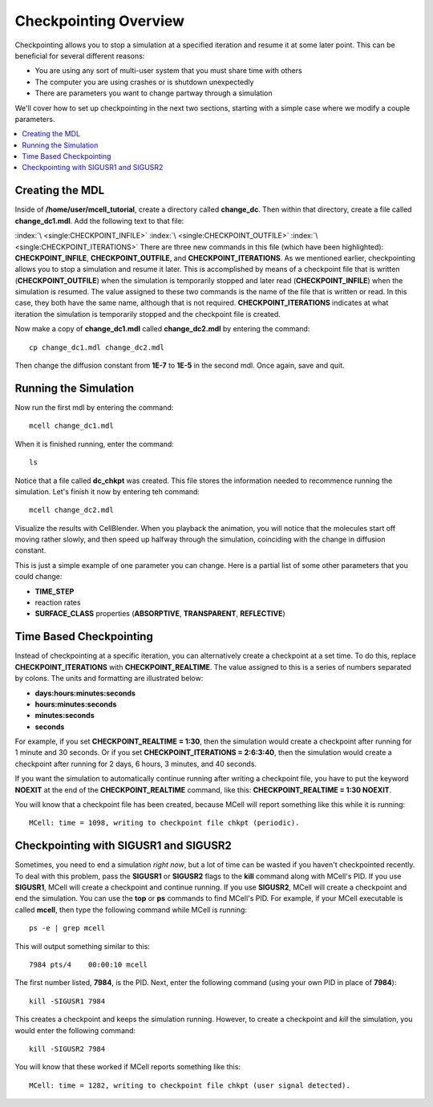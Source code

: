 .. _checkpointing:

*********************************************
Checkpointing Overview
*********************************************

Checkpointing allows you to stop a simulation at a specified iteration and
resume it at some later point. This can be beneficial for several different
reasons:

* You are using any sort of multi-user system that you must share time with others
* The computer you are using crashes or is shutdown unexpectedly
* There are parameters you want to change partway through a simulation

We'll cover how to set up checkpointing in the next two sections, starting with
a simple case where we modify a couple parameters.

.. contents:: :local:

.. _checkpointing_mdl:

Creating the MDL
---------------------------------------------

Inside of **/home/user/mcell_tutorial**, create a directory called
**change_dc**. Then within that directory, create a file called
**change_dc1.mdl**. Add the following text to that file:

.. code-block:: none
    :emphasize-lines: 1-3

    CHECKPOINT_INFILE = "dc_chkpt"
    CHECKPOINT_OUTFILE = "dc_chkpt"
    CHECKPOINT_ITERATIONS = 100 
    ITERATIONS = 200 
    TIME_STEP = 1E-6

    DEFINE_MOLECULES
    {
        vol1 {DIFFUSION_CONSTANT_3D = 1E-7}
    }   

    INSTANTIATE World OBJECT
    {
        vol1_rel RELEASE_SITE 
        {
            SHAPE = SPHERICAL
            LOCATION = [0,0,0]
            SITE_DIAMETER = 0.0 
            MOLECULE = vol1
            NUMBER_TO_RELEASE = 100 
        }   
    }   

    VIZ_OUTPUT 
    {
        FILENAME = "change_dc"
        MOLECULES 
        {
            NAME_LIST {ALL_MOLECULES}
            ITERATION_NUMBERS {ALL_DATA @ ALL_ITERATIONS}
        }   
    } 

:index:`\ <single:CHECKPOINT_INFILE>` :index:`\ <single:CHECKPOINT_OUTFILE>`
:index:`\ <single:CHECKPOINT_ITERATIONS>` There are three new commands in this
file (which have been highlighted): **CHECKPOINT_INFILE**,
**CHECKPOINT_OUTFILE**, and **CHECKPOINT_ITERATIONS**. As we mentioned earlier,
checkpointing allows you to stop a simulation and resume it later. This is
accomplished by means of a checkpoint file that is written
(**CHECKPOINT_OUTFILE**) when the simulation is temporarily stopped and later
read (**CHECKPOINT_INFILE**) when the simulation is resumed. The value assigned
to these two commands is the name of the file that is written or read. In this
case, they both have the same name, although that is not required.
**CHECKPOINT_ITERATIONS** indicates at what iteration the simulation is
temporarily stopped and the checkpoint file is created.

Now make a copy of **change_dc1.mdl** called **change_dc2.mdl** by entering the
command::

    cp change_dc1.mdl change_dc2.mdl

Then change the diffusion constant from **1E-7** to **1E-5** in the second mdl.
Once again, save and quit. 

Running the Simulation
---------------------------------------------

Now run the first mdl by entering the command::

    mcell change_dc1.mdl

When it is finished running, enter the command::

    ls

Notice that a file called **dc_chkpt** was created. This file stores the
information needed to recommence running the simulation. Let's finish it now by
entering teh command::

    mcell change_dc2.mdl

Visualize the results with CellBlender. When you playback the animation, you
will notice that the molecules start off moving rather slowly, and then speed
up halfway through the simulation, coinciding with the change in diffusion
constant.

This is just a simple example of one parameter you can change. Here is a
partial list of some other parameters that you could change:

* **TIME_STEP**
* reaction rates
* **SURFACE_CLASS** properties (**ABSORPTIVE**, **TRANSPARENT**, **REFLECTIVE**)

Time Based Checkpointing
---------------------------------------------

Instead of checkpointing at a specific iteration, you can alternatively create
a checkpoint at a set time. To do this, replace **CHECKPOINT_ITERATIONS** with
**CHECKPOINT_REALTIME**. The value assigned to this is a series of numbers
separated by colons. The units and formatting are illustrated below:

* **days:hours:minutes:seconds**
* **hours:minutes:seconds**
* **minutes:seconds**
* **seconds**

For example, if you set **CHECKPOINT_REALTIME = 1:30**, then the simulation
would create a checkpoint after running for 1 minute and 30 seconds. Or if you
set **CHECKPOINT_ITERATIONS = 2:6:3:40**, then the simulation would create a
checkpoint after running for 2 days, 6 hours, 3 minutes, and 40 seconds.

If you want the simulation to automatically continue running after writing a
checkpoint file, you have to put the keyword **NOEXIT** at the end of the
**CHECKPOINT_REALTIME** command, like this: **CHECKPOINT_REALTIME = 1:30
NOEXIT**.

You will know that a checkpoint file has been created, because MCell will
report something like this while it is running::

    MCell: time = 1098, writing to checkpoint file chkpt (periodic).

Checkpointing with SIGUSR1 and SIGUSR2
---------------------------------------------

Sometimes, you need to end a simulation *right now*, but a lot of time can be
wasted if you haven't checkpointed recently. To deal with this problem, pass
the **SIGUSR1** or **SIGUSR2** flags to the **kill** command along with MCell's
PID. If you use **SIGUSR1**, MCell will create a checkpoint and continue
running. If you use **SIGUSR2**, MCell will create a checkpoint and end the
simulation. You can use the **top** or **ps** commands to find MCell's PID. For
example, if your MCell executable is called **mcell**, then type the following
command while MCell is running::

    ps -e | grep mcell

This will output something similar to this::

    7984 pts/4    00:00:10 mcell

The first number listed, **7984**, is the PID. Next, enter the following
command (using your own PID in place of **7984**)::

    kill -SIGUSR1 7984

This creates a checkpoint and keeps the simulation running. However, to create
a checkpoint and *kill* the simulation, you would enter the following command::

    kill -SIGUSR2 7984

You will know that these worked if MCell reports something like this::

    MCell: time = 1282, writing to checkpoint file chkpt (user signal detected).
